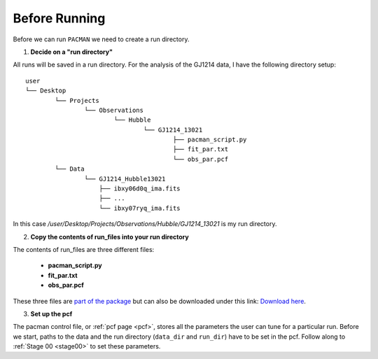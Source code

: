 .. _before_running:

Before Running
================

Before we can run ``PACMAN`` we need to create a run directory.

1) **Decide on a "run directory"**

All runs will be saved in a run directory. For the analysis of the GJ1214 data, I have the following directory setup:

::

	user
	└── Desktop
		└── Projects
			└── Observations
				└── Hubble
					└── GJ1214_13021
						├── pacman_script.py
						├── fit_par.txt
						└── obs_par.pcf
		└── Data
			└── GJ1214_Hubble13021
                            ├── ibxy06d0q_ima.fits
                            ├── ...
                            └── ibxy07ryq_ima.fits

In this case `/user/Desktop/Projects/Observations/Hubble/GJ1214_13021` is my run directory.

2) **Copy the contents of run_files into your run directory**

The contents of run_files are three different files:

 - **pacman_script.py**

 - **fit_par.txt**

 - **obs_par.pcf**

These three files are `part of the package <https://github.com/sebastian-zieba/PACMAN/tree/master/src/pacman/data/run_files>`_ but can also be downloaded under this link: `Download here <https://downgit.github.io/#/home?url=https://github.com/sebastian-zieba/PACMAN/tree/master/src/pacman/data/run_files>`_.

3) **Set up the pcf**

The pacman control file, or :ref:`pcf page <pcf>`, stores all the parameters the user can tune for a particular run.
Before we start, paths to the data and the run directory (``data_dir`` and ``run_dir``) have to be set in the pcf.
Follow along to :ref:`Stage 00 <stage00>` to set these parameters.
